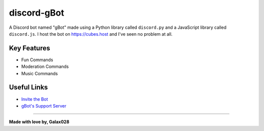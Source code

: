 discord-gBot
============

.. image:: https://discord.com/api/guilds/730641599436161075/embed.png
   :target: https://discord.gg/2hVmdnb
   :alt: Support Discord Server Invite Link

A Discord bot named "gBot" made using a Python library called ``discord.py`` and a JavaScript library called ``discord.js``.
I host the bot on https://cubes.host and I've seen no problem at all.

Key Features
------------

- Fun Commands
- Moderation Commands
- Music Commands

Useful Links
------------

- `Invite the Bot <https://rb.gy/wzzuvm>`_
- `gBot's Support Server <https://discord.gg/2hVmdnb>`_

-----

**Made with love by, Galax028**
